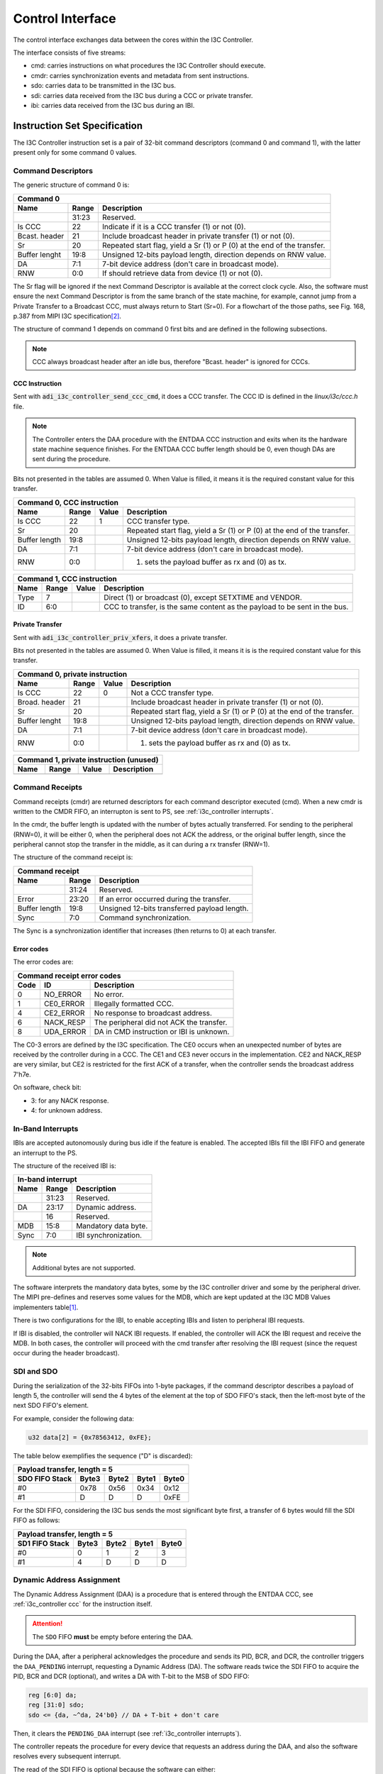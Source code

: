 .. _i3c_controller control-interface:

Control Interface
================================================================================

The control interface exchanges data between the cores within the I3C Controller.

The interface consists of five streams:

* cmd: carries instructions on what procedures the I3C Controller should execute.
* cmdr: carries synchronization events and metadata from sent instructions.
* sdo: carries data to be transmitted in the I3C bus.
* sdi: carries data received from the I3C bus during a CCC or private transfer.
* ibi: carries data received from the I3C bus during an IBI.

.. _i3c_controller instruction-format:

Instruction Set Specification
--------------------------------------------------------------------------------

The I3C Controller instruction set is a pair of 32-bit command descriptors
(command 0 and command 1), with the latter present only for some command 0 values.

.. _i3c_controller command_descriptors:

Command Descriptors
++++++++++++++++++++++++++++++++++++++++++++++++++++++++++++++++++++++++++++++++

The generic structure of command 0 is:

+--------------------------------------------------------------------+
| Command 0                                                          |
+---------+-------+--------------------------------------------------+
| Name    | Range | Description                                      |
+=========+=======+==================================================+
|         | 31:23 | Reserved.                                        |
+---------+-------+--------------------------------------------------+
| Is CCC  | 22    | Indicate if it is a CCC transfer (1) or not (0). |
+---------+-------+--------------------------------------------------+
| Bcast.  | 21    | Include broadcast header in private transfer (1) |
| header  |       | or not (0).                                      |
+---------+-------+--------------------------------------------------+
| Sr      | 20    | Repeated start flag, yield a Sr (1) or P (0)     |
|         |       | at the end of the transfer.                      |
+---------+-------+--------------------------------------------------+
| Buffer  | 19:8  | Unsigned 12-bits payload length, direction       |
| lenght  |       | depends on RNW value.                            |
+---------+-------+--------------------------------------------------+
| DA      |  7:1  | 7-bit device address (don't care in broadcast    |
|         |       | mode).                                           |
+---------+-------+--------------------------------------------------+
| RNW     |  0:0  | If should retrieve data from device (1) or not   |
|         |       | (0).                                             |
+---------+-------+--------------------------------------------------+

The Sr flag will be ignored if the next Command Descriptor is available at the
correct clock cycle.
Also, the software must ensure the next Command Descriptor is from the same branch
of the state machine, for example, cannot jump from a Private Transfer to a
Broadcast CCC, must always return to Start (Sr=0).
For a flowchart of the those paths, see Fig. 168, p.387 from MIPI I3C
specification\ [#f1]_.

The structure of command 1 depends on command 0 first bits and are defined in
the following subsections.

.. note::

  CCC always broadcast header after an idle bus, therefore "Bcast. header"
  is ignored for CCC\s.

.. _i3c_controller ccc:

CCC Instruction
^^^^^^^^^^^^^^^^^^^^^^^^^^^^^^^^^^^^^^^^^^^^^^^^^^^^^^^^^^^^^^^^^^^^^^^^^^^^^^^^

Sent with :code:`adi_i3c_controller_send_ccc_cmd`, it does a CCC transfer.
The CCC ID is defined in the *linux/i3c/ccc.h* file.

.. note::

   The Controller enters the DAA procedure with the ENTDAA CCC
   instruction and exits when its the hardware state machine sequence finishes.
   For the ENTDAA CCC buffer length should be 0, even though DAs are sent during
   the procedure.

Bits not presented in the tables are assumed 0.
When Value is filled, it means it is the required constant value for this
transfer.

+------------------------------------------------------------------------------+
| Command 0, CCC instruction                                                   |
+----------+-------+--------+--------------------------------------------------+
| Name     | Range | Value  | Description                                      |
+==========+=======+========+==================================================+
| Is CCC   | 22    | 1      | CCC transfer type.                               |
+----------+-------+--------+--------------------------------------------------+
| Sr       | 20    |        | Repeated start flag, yield a Sr (1) or P (0)     |
|          |       |        | at the end of the transfer.                      |
+----------+-------+--------+--------------------------------------------------+
| Buffer   | 19:8  |        | Unsigned 12-bits payload length, direction       |
| length   |       |        | depends on RNW value.                            |
+----------+-------+--------+--------------------------------------------------+
| DA       |  7:1  |        | 7-bit device address (don't care in broadcast    |
|          |       |        | mode).                                           |
+----------+-------+--------+--------------------------------------------------+
| RNW      |  0:0  |        | (1) sets the payload buffer as rx and (0) as tx. |
+----------+-------+--------+--------------------------------------------------+

+------------------------------------------------------------------------------+
| Command 1, CCC instruction                                                   |
+---------+-------+---------+--------------------------------------------------+
| Name    | Range | Value   | Description                                      |
+=========+=======+=========+==================================================+
| Type    |  7    |         | Direct (1) or broadcast (0), except SETXTIME     |
|         |       |         | and VENDOR.                                      |
+---------+-------+---------+--------------------------------------------------+
| ID      |  6:0  |         | CCC to transfer, is the same content as the      |
|         |       |         | payload to be sent in the bus.                   |
+---------+-------+---------+--------------------------------------------------+

Private Transfer
^^^^^^^^^^^^^^^^^^^^^^^^^^^^^^^^^^^^^^^^^^^^^^^^^^^^^^^^^^^^^^^^^^^^^^^^^^^^^^^^

Sent with :code:`adi_i3c_controller_priv_xfers`, it does a private transfer.

Bits not presented in the tables are assumed 0.
When Value is filled, it means it is is the required constant value for this
transfer.

+------------------------------------------------------------------------------+
| Command 0, private instruction                                               |
+----------+-------+--------+--------------------------------------------------+
| Name     | Range | Value  | Description                                      |
+==========+=======+========+==================================================+
| Is CCC   | 22    | 0      | Not a CCC transfer type.                         |
+----------+-------+--------+--------------------------------------------------+
| Broad.   | 21    |        | Include broadcast header in private transfer (1) |
| header   |       |        | or not (0).                                      |
+----------+-------+--------+--------------------------------------------------+
| Sr       | 20    |        | Repeated start flag, yield a Sr (1) or P (0)     |
|          |       |        | at the end of the transfer.                      |
+----------+-------+--------+--------------------------------------------------+
| Buffer   | 19:8  |        | Unsigned 12-bits payload length, direction       |
| lenght   |       |        | depends on RNW value.                            |
+----------+-------+--------+--------------------------------------------------+
| DA       |  7:1  |        | 7-bit device address (don't care in broadcast    |
|          |       |        | mode).                                           |
+----------+-------+--------+--------------------------------------------------+
| RNW      |  0:0  |        | (1) sets the payload buffer as rx and (0) as tx. |
+----------+-------+--------+--------------------------------------------------+

+------------------------------------------------------------------------------+
| Command 1, private instruction (unused)                                      |
+---------+-------+---------+--------------------------------------------------+
| Name    | Range | Value   | Description                                      |
+=========+=======+=========+==================================================+
+---------+-------+---------+--------------------------------------------------+

.. _i3c_controller cmdr:

Command Receipts
++++++++++++++++++++++++++++++++++++++++++++++++++++++++++++++++++++++++++++++++

Command receipts (cmdr) are returned descriptors for each command descriptor
executed (cmd).
When a new cmdr is written to the CMDR FIFO, an interrupton is sent to
PS, see :ref:`i3c_controller interrupts`.

In the cmdr, the buffer length is updated with the number of bytes actually
transferred.
For sending to the peripheral (RNW=0), it will be either 0, when the peripheral
does not ACK the address, or the original buffer length, since the peripheral
cannot stop the transfer in the middle, as it can during a rx transfer (RNW=1).

The structure of the command receipt is:

+--------------------------------------------------------------------+
| Command receipt                                                    |
+---------+-------+--------------------------------------------------+
| Name    | Range | Description                                      |
+=========+=======+==================================================+
|         | 31:24 | Reserved.                                        |
+---------+-------+--------------------------------------------------+
| Error   | 23:20 | If an error occurred during the transfer.        |
+---------+-------+--------------------------------------------------+
| Buffer  | 19:8  | Unsigned 12-bits transferred payload length.     |
| length  |       |                                                  |
+---------+-------+--------------------------------------------------+
| Sync    |  7:0  | Command synchronization.                         |
+---------+-------+--------------------------------------------------+

The Sync is a synchronization identifier that increases (then returns to 0)
at each transfer.

Error codes
^^^^^^^^^^^^^^^^^^^^^^^^^^^^^^^^^^^^^^^^^^^^^^^^^^^^^^^^^^^^^^^^^^^^^^^^^^^^^^^^

The error codes are:

+---------------------------------------------------------------------+
| Command receipt error codes                                         |
+------+-----------+--------------------------------------------------+
| Code | ID        | Description                                      |
+======+===========+==================================================+
| 0    | NO_ERROR  | No error.                                        |
+------+-----------+--------------------------------------------------+
| 1    | CE0_ERROR | Illegally formatted CCC.                         |
+------+-----------+--------------------------------------------------+
| 4    | CE2_ERROR | No response to broadcast address.                |
+------+-----------+--------------------------------------------------+
| 6    | NACK_RESP | The peripheral did not ACK the transfer.         |
+------+-----------+--------------------------------------------------+
| 8    | UDA_ERROR | DA in CMD instruction or IBI is unknown.         |
+------+-----------+--------------------------------------------------+

The C0-3 errors are defined by the I3C specification.
The CE0 occurs when an unexpected number of bytes are received by the controller
during in a CCC.
The CE1 and CE3 never occurs in the implementation.
CE2 and NACK_RESP are very similar, but CE2 is restricted for the first ACK of
a transfer, when the controller sends the broadcast address 7'h7e.

On software, check bit:

* 3: for any NACK response.
* 4: for unknown address.

.. _i3c_controller ibi:

In-Band Interrupts
++++++++++++++++++++++++++++++++++++++++++++++++++++++++++++++++++++++++++++++++

IBI\s are accepted autonomously during bus idle if the feature is enabled.
The accepted IBI\s fill the IBI FIFO and generate an interrupt to the
PS.

The structure of the received IBI is:

+--------------------------------------------------------------------+
| In-band interrupt                                                  |
+---------+-------+--------------------------------------------------+
| Name    | Range | Description                                      |
+=========+=======+==================================================+
|         | 31:23 | Reserved.                                        |
+---------+-------+--------------------------------------------------+
| DA      | 23:17 | Dynamic address.                                 |
+---------+-------+--------------------------------------------------+
|         | 16    | Reserved.                                        |
+---------+-------+--------------------------------------------------+
| MDB     | 15:8  | Mandatory data byte.                             |
+---------+-------+--------------------------------------------------+
| Sync    |  7:0  | IBI synchronization.                             |
+---------+-------+--------------------------------------------------+

.. note::

   Additional bytes are not supported.

The software interprets the mandatory data bytes, some by the I3C controller
driver and some by the peripheral driver.
The MIPI pre-defines and reserves some values for the MDB,
which are kept updated at the I3C MDB Values implementers table\ [#f0]_.

There is two configurations for the IBI, to enable accepting IBI\s
and listen to peripheral IBI requests.

If IBI is disabled, the controller will NACK IBI requests.
If enabled, the controller will ACK the IBI request and receive the
MDB.
In both cases, the controller will proceed with the cmd transfer after resolving
the IBI request (since the request occur during the header broadcast).

SDI and SDO
++++++++++++++++++++++++++++++++++++++++++++++++++++++++++++++++++++++++++++++++

During the serialization of the 32-bits FIFOs into 1-byte packages,
if the command descriptor describes a payload of length 5, the controller will
send the 4 bytes of the element at the top of SDO FIFO's stack, then the
left-most byte of the next SDO FIFO's element.

For example, consider the following data:

.. code:: c

   u32 data[2] = {0x78563412, 0xFE};

The table below exemplifies the sequence ("D" is discarded):

+----------------------------------------------------+
| Payload transfer, length = 5                       |
+--------------------+-------+-------+-------+-------+
| SDO FIFO Stack     | Byte3 | Byte2 | Byte1 | Byte0 |
+====================+=======+=======+=======+=======+
| #0                 | 0x78  | 0x56  | 0x34  | 0x12  |
+--------------------+-------+-------+-------+-------+
| #1                 | D     | D     | D     | 0xFE  |
+--------------------+-------+-------+-------+-------+

For the SDI FIFO, considering the I3C bus sends the most significant byte first,
a transfer of 6 bytes would fill the SDI FIFO as follows:

+----------------------------------------------------+
| Payload transfer, length = 5                       |
+--------------------+-------+-------+-------+-------+
| SD1 FIFO Stack     | Byte3 | Byte2 | Byte1 | Byte0 |
+====================+=======+=======+=======+=======+
| #0                 | 0     | 1     |  2    | 3     |
+--------------------+-------+-------+-------+-------+
| #1                 | 4     | D     | D     | D     |
+--------------------+-------+-------+-------+-------+

.. _i3c_controller daa:

Dynamic Address Assignment
++++++++++++++++++++++++++++++++++++++++++++++++++++++++++++++++++++++++++++++++

The Dynamic Address Assignment (DAA) is a procedure that is entered through the
ENTDAA CCC, see :ref:`i3c_controller ccc` for the instruction itself.

.. attention::

   The ``SDO`` FIFO **must** be empty before entering the DAA.

During the DAA, after a peripheral acknowledges the procedure and sends its
PID, BCR, and DCR, the controller triggers the ``DAA_PENDING`` interrupt,
requesting a Dynamic Address (DA).
The software reads twice the SDI FIFO to acquire the PID, BCR and DCR (optional),
and writes a DA with T-bit to the MSB of SDO FIFO:

.. code:: verilog

   reg [6:0] da;
   reg [31:0] sdo;
   sdo <= {da, ~^da, 24'b0} // DA + T-bit + don't care

Then, it clears the ``PENDING_DAA`` interrupt (see :ref:`i3c_controller interrupts`).

The controller repeats the procedure for every device that requests an address
during the DAA, and also the software resolves every subsequent interrupt.

The read of the SDI FIFO is optional because the software can either:

* Seek the desired DA using the received PID.
* Assign another DA using the ``GETPID`` and ``SETNEWDA`` CCCs at a latter opportunity.

The second approach has the advantaged of stalling the bus for a shorter period of
time, while the first guarantees the target will be assigned the desired address.

Word Command Interface
++++++++++++++++++++++++++++++++++++++++++++++++++++++++++++++++++++++++++++++++

The word command interface is an internal interface between the Framing/DAA and
the Word modules, it is based on the patterns of the I3C specifications, allowing
to yield events as commands, for example, broadcasting the I3C 7'h7e and waiting
the ACK.

For cohesion, this interface uses the abbreviations from Fig. 168, p.397 from
MIPI I3C specification\ [#f1]_, e.g. the last example is BCAST_7E_W.

The command has two fields: header and body, the header is an enumeration of
the possible commands, and body is a 1-byte that depends on the header.

Configuration Registers
++++++++++++++++++++++++++++++++++++++++++++++++++++++++++++++++++++++++++++++++

.. _i3c_controller offload-interface:

Offload Interface
--------------------------------------------------------------------------------

The offload interface allows to cyclic operation with SDI output to a DMA.
The offload commands are the same as in :ref:`i3c_controller command_descriptors`,
however no command receipt is emitted and less complex transactions are preferred
with this interface, specially that the I3C specification allows the peripheral to
reject a transfer;
in summary, are suitable of the offload interface register read transfers, e.g.
ADC readings.

To use this mode,
instead of writing the command to the CMD FIFO and the payloads to SDO FIFO:

* Write the command descriptors in sequence of execution to the OFFLOAD_CMD_*
  registers.
* Populate the OFFLOAD_SDO_* registers with the SDO payload, preserving unused
  bytes slots (don't mix different commands payload in the same address).
* Update the OPS_OFFLOAD_LENGTH register subfield with the number of commands
  descriptors.

The offload logic will then execute a burst for each offload_trigger
(OPS_MODE must be 'b1).
Also, one shall set the OPS_MODE to offload at the same write of the
OPS_OFFLOAD_LENGTH.

The Block RAM Offload
--------------------------------------------------------------------------------

A 5-bit wide address, 32-bit data dual access block ram is used to store the
offload commands and SDO.

The bit 5 indicates if it's a command descriptor ('b0) or a SDO payload ('b1).
The actual width of the address and data depends on the implementation, but in
general the 5-bit address is placed as a 16-bit address with the 11 MSB grounded.

Debugging Tips
--------------------------------------------------------------------------------

To ease debugging with the ILA core, the following signals are recommended to be
sampled:

* ``bit_mod:rx_raw``: SDI input after one register sampling (data).
* ``bit_mod:scl``: SCL output (data).
* ``word:sm``: Current Word Command state (data).
* ``framing:cmdp_ccc_id``: CCC ID without broadcast field (trigger, data).

.. warning::

   To not sample the ``bit_mod:sdo`` signal, it will alter the SDA I/O logic and
   the core won't work properly.

The trigger at ``cmd_parser:cmdp_ccc_id`` allows to start the capture at the start
of the CCC of interest, then the other three debug signals provide a clear view of
the bus and the state of the state machine.

For the depth of the ILA core, between 4096 and 8192 is sufficient to sample whole
transfers.
In particular, 8192 with "Trigger position on window" set to 0 is sufficient to sample
a whole ``ENTDAA`` with 1 peripheral requesting address.

.. rubric:: Footnotes

.. [#f0] `I3C MDB Values implementers table <https://www.mipi.org/MIPI_I3C_mandatory_data_byte_values_public>`_
.. [#f1] `I3C Basic Specification v1.1.1 <https://www.mipi.org/specifications/i3c-sensor-specification>`_
